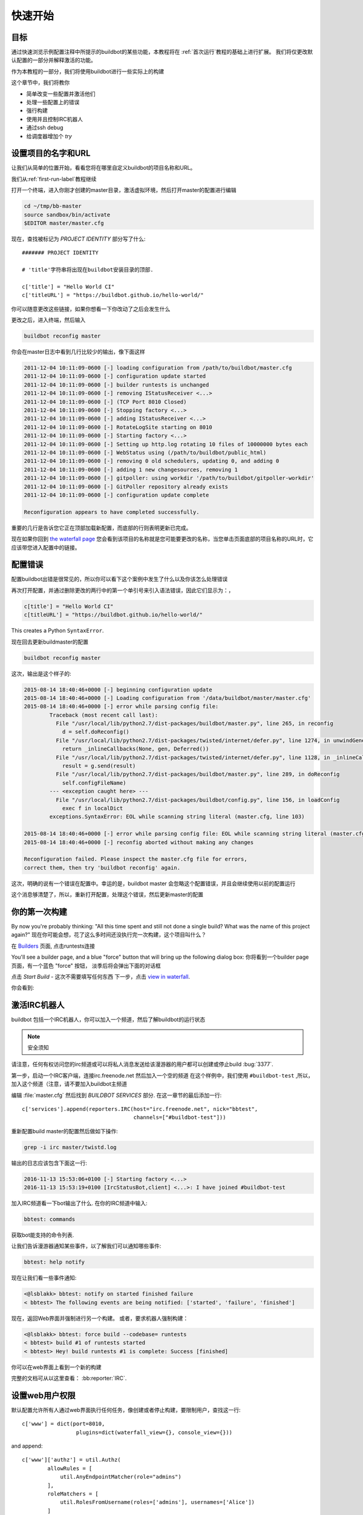 .. _quick-tour-label:

============
快速开始
============

目标
----

通过快速浏览示例配置注释中所提示的buildbot的某些功能，本教程将在 :ref:`首次运行`教程的基础上进行扩展。
我们将仅更改默认配置的一部分并解释激活的功能。

作为本教程的一部分，我们将使用buildbot进行一些实际上的构建

这个章节中，我们将教你

- 简单改变一些配置并激活他们
- 处理一些配置上的错误
- 强行构建
- 使用并且控制IRC机器人
- 通过ssh debug
- 给调度器增加个 `try`

设置项目的名字和URL
----------------------------

让我们从简单的位置开始，看看您将在哪里自定义buildbot的项目名称和URL。

我们从:ref:`first-run-label`教程继续

打开一个终端，进入你刚才创建的master目录，激活虚拟环境，然后打开master的配置进行编辑

.. code-block:: bash

  cd ~/tmp/bb-master
  source sandbox/bin/activate
  $EDITOR master/master.cfg

现在，查找被标记为 *PROJECT IDENTITY* 部分写了什么::

  ####### PROJECT IDENTITY

  # 'title'字符串将出现在buildbot安装目录的顶部.

  c['title'] = "Hello World CI"
  c['titleURL'] = "https://buildbot.github.io/hello-world/"

你可以随意更改这些链接，如果你想看一下你改动了之后会发生什么

更改之后，进入终端，然后输入

.. code-block:: bash

  buildbot reconfig master

你会在master日志中看到几行比较少的输出，像下面这样

.. code-block:: none

    2011-12-04 10:11:09-0600 [-] loading configuration from /path/to/buildbot/master.cfg
    2011-12-04 10:11:09-0600 [-] configuration update started
    2011-12-04 10:11:09-0600 [-] builder runtests is unchanged
    2011-12-04 10:11:09-0600 [-] removing IStatusReceiver <...>
    2011-12-04 10:11:09-0600 [-] (TCP Port 8010 Closed)
    2011-12-04 10:11:09-0600 [-] Stopping factory <...>
    2011-12-04 10:11:09-0600 [-] adding IStatusReceiver <...>
    2011-12-04 10:11:09-0600 [-] RotateLogSite starting on 8010
    2011-12-04 10:11:09-0600 [-] Starting factory <...>
    2011-12-04 10:11:09-0600 [-] Setting up http.log rotating 10 files of 10000000 bytes each
    2011-12-04 10:11:09-0600 [-] WebStatus using (/path/to/buildbot/public_html)
    2011-12-04 10:11:09-0600 [-] removing 0 old schedulers, updating 0, and adding 0
    2011-12-04 10:11:09-0600 [-] adding 1 new changesources, removing 1
    2011-12-04 10:11:09-0600 [-] gitpoller: using workdir '/path/to/buildbot/gitpoller-workdir'
    2011-12-04 10:11:09-0600 [-] GitPoller repository already exists
    2011-12-04 10:11:09-0600 [-] configuration update complete

    Reconfiguration appears to have completed successfully.

重要的几行是告诉您它正在顶部加载新配置，而底部的行则表明更新已完成。

现在如果你回到 `the waterfall page <http://localhost:8010/#/waterfall>`_ 您会看到该项目的名称就是您可能要更改的名称，当您单击页面底部的项目名称的URL时，它应该带您进入配置中的链接。

配置错误
-------

配置buildbot出错是很常见的，所以你可以看下这个案例中发生了什么以及你该怎么处理错误

再次打开配置，并通过删除更改的两行中的第一个单引号来引入语法错误，因此它们显示为：，

..
    Format a `none` since this is not a valid Python code

.. code-block:: none

  c[title'] = "Hello World CI"
  c[titleURL'] = "https://buildbot.github.io/hello-world/"

This creates a Python ``SyntaxError``.

现在回去更新buildmaster的配置

.. code-block:: bash

  buildbot reconfig master

这次，输出是这个样子的:

.. code-block:: none

    2015-08-14 18:40:46+0000 [-] beginning configuration update
    2015-08-14 18:40:46+0000 [-] Loading configuration from '/data/buildbot/master/master.cfg'
    2015-08-14 18:40:46+0000 [-] error while parsing config file:
	    Traceback (most recent call last):
	      File "/usr/local/lib/python2.7/dist-packages/buildbot/master.py", line 265, in reconfig
		d = self.doReconfig()
	      File "/usr/local/lib/python2.7/dist-packages/twisted/internet/defer.py", line 1274, in unwindGenerator
		return _inlineCallbacks(None, gen, Deferred())
	      File "/usr/local/lib/python2.7/dist-packages/twisted/internet/defer.py", line 1128, in _inlineCallbacks
		result = g.send(result)
	      File "/usr/local/lib/python2.7/dist-packages/buildbot/master.py", line 289, in doReconfig
		self.configFileName)
	    --- <exception caught here> ---
	      File "/usr/local/lib/python2.7/dist-packages/buildbot/config.py", line 156, in loadConfig
		exec f in localDict
	    exceptions.SyntaxError: EOL while scanning string literal (master.cfg, line 103)

    2015-08-14 18:40:46+0000 [-] error while parsing config file: EOL while scanning string literal (master.cfg, line 103) (traceback in logfile)
    2015-08-14 18:40:46+0000 [-] reconfig aborted without making any changes

    Reconfiguration failed. Please inspect the master.cfg file for errors,
    correct them, then try 'buildbot reconfig' again.

这次，明确的说有一个错误在配置中。幸运的是，buildbot master 会忽略这个配置错误，并且会继续使用以前的配置运行

这个消息够清楚了，所以，重新打开配置，处理这个错误，然后更新master的配置

你的第一次构建
----------------

By now you're probably thinking: "All this time spent and still not done a single build? What was the name of this project again?"
现在你可能会想，花了这么多时间还没执行完一次构建，这个项目叫什么？


在 `Builders <http://localhost:8010/#/builders>`_ 页面, 点击runtests连接

You'll see a builder page, and a blue "force" button that will bring up the
following dialog box:
你将看到一个builder page 页面，有一个蓝色 "force" 按钮， 淡季后将会弹出下面的对话框


.. image:: _images/force-build.png
   :alt: force a build.

点击 *Start Build* - 这次不需要填写任何东西
下一步，点击 `view in waterfall <http://localhost:8010/#/waterfall?show=runtests>`_.

你会看到:

.. image:: _images/runtests-success.png
   :alt: an successful test run happened.

激活IRC机器人
--------------------

buildbot 包括一个IRC机器人，你可以加入一个频道，然后了解buildbot的运行状态

.. note:: 安全须知

请注意，任何有权访问您的irc频道或可以将私人消息发送给该漫游器的用户都可以创建或停止build :bug:`3377`.

第一步，启动一个IRC客户端，连接irc.freenode.net  然后加入一个空的频道
在这个样例中，我们使用 ``#buildbot-test`` ,所以，加入这个频道（注意，请不要加入buildbot主频道

编辑 :file:`master.cfg` 然后找到 *BUILDBOT SERVICES* 部分.
在这一章节的最后添加一行::

  c['services'].append(reporters.IRC(host="irc.freenode.net", nick="bbtest",
                                     channels=["#buildbot-test"]))

重新配置build master的配置然后做如下操作:

.. code-block:: bash

  grep -i irc master/twistd.log

输出的日志应该包含下面这一行:

.. code-block:: none

  2016-11-13 15:53:06+0100 [-] Starting factory <...>
  2016-11-13 15:53:19+0100 [IrcStatusBot,client] <...>: I have joined #buildbot-test

加入IRC频道看一下bot输出了什么.
在你的IRC频道中输入:

.. code-block:: none

  bbtest: commands

获取bot能支持的命令列表.

让我们告诉漫游器通知某些事件，以了解我们可以通知哪些事件:

.. code-block:: none

  bbtest: help notify

现在让我们看一些事件通知:

.. code-block:: irc

  <@lsblakk> bbtest: notify on started finished failure
  < bbtest> The following events are being notified: ['started', 'failure', 'finished']

现在，返回Web界面并强制进行另一个构建。
或者，要求机器人强制构建：

.. code-block:: irc

  <@lsblakk> bbtest: force build --codebase= runtests
  < bbtest> build #1 of runtests started
  < bbtest> Hey! build runtests #1 is complete: Success [finished]

你可以在web界面上看到一个新的构建

.. image:: _images/irc-testrun.png
   :alt: a successful test run from IRC happened.

完整的文档可从以这里查看： :bb:reporter:`IRC`.

设置web用户权限
----------------------------

默认配置允许所有人通过web界面执行任何任务，像创建或者停止构建，要限制用户，查找这一行::

  c['www'] = dict(port=8010,
                   plugins=dict(waterfall_view={}, console_view={}))

and append::

  c['www']['authz'] = util.Authz(
          allowRules = [
              util.AnyEndpointMatcher(role="admins")
          ],
          roleMatchers = [
              util.RolesFromUsername(roles=['admins'], usernames=['Alice'])
          ]
  )
  c['www']['auth'] = util.UserPasswordAuth([('Alice','Password1')])

For more details, see :ref:`Web-Authentication`.

Debugging with Manhole
----------------------

You can do some debugging by using manhole, an interactive Python shell.
It exposes full access to the buildmaster's account (including the ability to modify and delete files), so it should not be enabled with a weak or easily guessable password.

To use this you will need to install an additional package or two to your virtualenv:

.. code-block:: bash

  cd ~/tmp/bb-master
  source sandbox/bin/activate
  pip install -U pip
  pip install cryptography pyasn1

You will also need to generate an SSH host key for the Manhole server.

.. code-block:: bash

  mkdir -p /data/ssh_host_keys
  ckeygen -t rsa -f /data/ssh_host_keys/ssh_host_rsa_key

In your master.cfg find::

  c = BuildmasterConfig = {}

Insert the following to enable debugging mode with manhole::

  ####### DEBUGGING
  from buildbot import manhole
  c['manhole'] = manhole.PasswordManhole("tcp:1234:interface=127.0.0.1",
                                         "admin", "passwd",
                                         ssh_hostkey_dir="/data/ssh_host_keys/")

After restarting the master, you can ssh into the master and get an interactive Python shell:

.. code-block:: bash

  ssh -p1234 admin@127.0.0.1
  # enter passwd at prompt

.. note::
    The pyasn1-0.1.1 release has a bug which results in an exception similar to
    this on startup:

    .. code-block:: none

        exceptions.TypeError: argument 2 must be long, not int

    If you see this, the temporary solution is to install the previous version
    of pyasn1:

    .. code-block:: bash

        pip install pyasn1-0.0.13b

If you wanted to check which workers are connected and what builders those workers are assigned to you could do::

  >>> master.workers.workers
  {'example-worker': <Worker 'example-worker', current builders: runtests>}

Objects can be explored in more depth using `dir(x)` or the helper function `show(x)`.

Adding a 'try' scheduler
------------------------

Buildbot includes a way for developers to submit patches for testing without committing them to the source code control system.
(This is really handy for projects that support several operating systems or architectures.)

To set this up, add the following lines to master.cfg::

  from buildbot.scheduler import Try_Userpass
  c['schedulers'] = []
  c['schedulers'].append(Try_Userpass(
                                      name='try',
                                      builderNames=['runtests'],
                                      port=5555,
                                      userpass=[('sampleuser','samplepass')]))

Then you can submit changes using the :bb:cmdline:`try` command.

Let's try this out by making a one-line change to hello-world, say, to make it trace the tree by default:

.. code-block:: bash

  git clone https://github.com/buildbot/hello-world.git hello-world-git
  cd hello-world-git/hello
  $EDITOR __init__.py
  # change 'return "hello " + who' on line 6 to 'return "greets " + who'

Then run buildbot's ``try`` command as follows:

.. code-block:: bash

    cd ~/tmp/bb-master
    source sandbox/bin/activate
    buildbot try --connect=pb --master=127.0.0.1:5555 \
        --username=sampleuser --passwd=samplepass --vc=git

This will do ``git diff`` for you and send the resulting patch to the server for build and test against the latest sources from Git.

Now go back to the `waterfall <http://localhost:8010/#/waterfall>`_ page, click on the runtests link, and scroll down.
You should see that another build has been started with your change (and stdout for the tests should be chock-full of parse trees as a result).
The "Reason" for the job will be listed as "'try' job", and the blamelist will be empty.

To make yourself show up as the author of the change, use the ``--who=emailaddr`` option on ``buildbot try`` to pass your email address.

To make a description of the change show up, use the ``--properties=comment="this is a comment"`` option on ``buildbot try``.

To use ssh instead of a private username/password database, see :bb:sched:`Try_Jobdir`.
